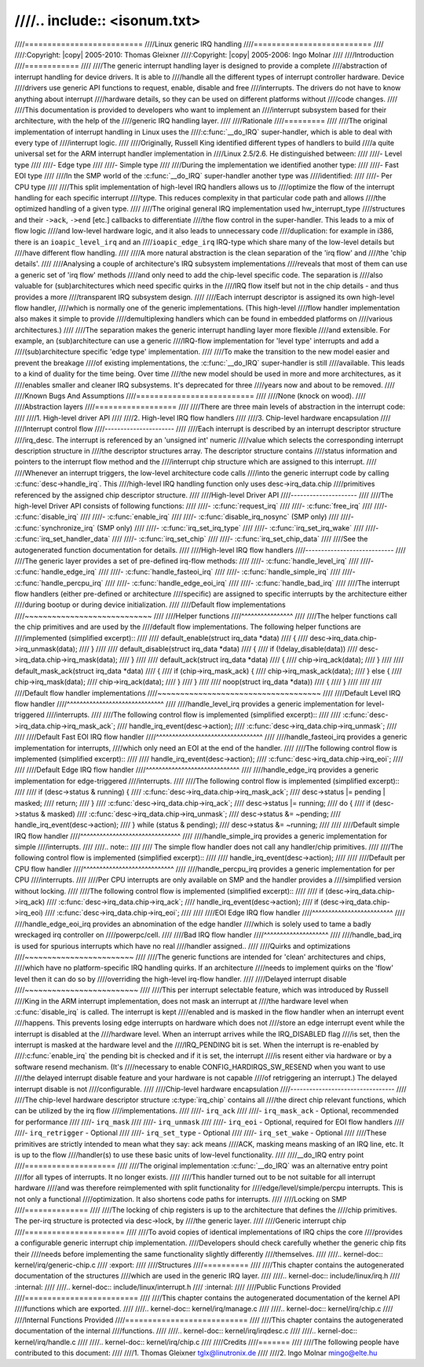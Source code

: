 ////.. include:: <isonum.txt>
////
////==========================
////Linux generic IRQ handling
////==========================
////
////:Copyright: |copy| 2005-2010: Thomas Gleixner
////:Copyright: |copy| 2005-2006:  Ingo Molnar
////
////Introduction
////============
////
////The generic interrupt handling layer is designed to provide a complete
////abstraction of interrupt handling for device drivers. It is able to
////handle all the different types of interrupt controller hardware. Device
////drivers use generic API functions to request, enable, disable and free
////interrupts. The drivers do not have to know anything about interrupt
////hardware details, so they can be used on different platforms without
////code changes.
////
////This documentation is provided to developers who want to implement an
////interrupt subsystem based for their architecture, with the help of the
////generic IRQ handling layer.
////
////Rationale
////=========
////
////The original implementation of interrupt handling in Linux uses the
////:c:func:`__do_IRQ` super-handler, which is able to deal with every type of
////interrupt logic.
////
////Originally, Russell King identified different types of handlers to build
////a quite universal set for the ARM interrupt handler implementation in
////Linux 2.5/2.6. He distinguished between:
////
////-  Level type
////
////-  Edge type
////
////-  Simple type
////
////During the implementation we identified another type:
////
////-  Fast EOI type
////
////In the SMP world of the :c:func:`__do_IRQ` super-handler another type was
////identified:
////
////-  Per CPU type
////
////This split implementation of high-level IRQ handlers allows us to
////optimize the flow of the interrupt handling for each specific interrupt
////type. This reduces complexity in that particular code path and allows
////the optimized handling of a given type.
////
////The original general IRQ implementation used hw_interrupt_type
////structures and their ``->ack``, ``->end`` [etc.] callbacks to differentiate
////the flow control in the super-handler. This leads to a mix of flow logic
////and low-level hardware logic, and it also leads to unnecessary code
////duplication: for example in i386, there is an ``ioapic_level_irq`` and an
////``ioapic_edge_irq`` IRQ-type which share many of the low-level details but
////have different flow handling.
////
////A more natural abstraction is the clean separation of the 'irq flow' and
////the 'chip details'.
////
////Analysing a couple of architecture's IRQ subsystem implementations
////reveals that most of them can use a generic set of 'irq flow' methods
////and only need to add the chip-level specific code. The separation is
////also valuable for (sub)architectures which need specific quirks in the
////IRQ flow itself but not in the chip details - and thus provides a more
////transparent IRQ subsystem design.
////
////Each interrupt descriptor is assigned its own high-level flow handler,
////which is normally one of the generic implementations. (This high-level
////flow handler implementation also makes it simple to provide
////demultiplexing handlers which can be found in embedded platforms on
////various architectures.)
////
////The separation makes the generic interrupt handling layer more flexible
////and extensible. For example, an (sub)architecture can use a generic
////IRQ-flow implementation for 'level type' interrupts and add a
////(sub)architecture specific 'edge type' implementation.
////
////To make the transition to the new model easier and prevent the breakage
////of existing implementations, the :c:func:`__do_IRQ` super-handler is still
////available. This leads to a kind of duality for the time being. Over time
////the new model should be used in more and more architectures, as it
////enables smaller and cleaner IRQ subsystems. It's deprecated for three
////years now and about to be removed.
////
////Known Bugs And Assumptions
////==========================
////
////None (knock on wood).
////
////Abstraction layers
////==================
////
////There are three main levels of abstraction in the interrupt code:
////
////1. High-level driver API
////
////2. High-level IRQ flow handlers
////
////3. Chip-level hardware encapsulation
////
////Interrupt control flow
////----------------------
////
////Each interrupt is described by an interrupt descriptor structure
////irq_desc. The interrupt is referenced by an 'unsigned int' numeric
////value which selects the corresponding interrupt description structure in
////the descriptor structures array. The descriptor structure contains
////status information and pointers to the interrupt flow method and the
////interrupt chip structure which are assigned to this interrupt.
////
////Whenever an interrupt triggers, the low-level architecture code calls
////into the generic interrupt code by calling :c:func:`desc->handle_irq`. This
////high-level IRQ handling function only uses desc->irq_data.chip
////primitives referenced by the assigned chip descriptor structure.
////
////High-level Driver API
////---------------------
////
////The high-level Driver API consists of following functions:
////
////-  :c:func:`request_irq`
////
////-  :c:func:`free_irq`
////
////-  :c:func:`disable_irq`
////
////-  :c:func:`enable_irq`
////
////-  :c:func:`disable_irq_nosync` (SMP only)
////
////-  :c:func:`synchronize_irq` (SMP only)
////
////-  :c:func:`irq_set_irq_type`
////
////-  :c:func:`irq_set_irq_wake`
////
////-  :c:func:`irq_set_handler_data`
////
////-  :c:func:`irq_set_chip`
////
////-  :c:func:`irq_set_chip_data`
////
////See the autogenerated function documentation for details.
////
////High-level IRQ flow handlers
////----------------------------
////
////The generic layer provides a set of pre-defined irq-flow methods:
////
////-  :c:func:`handle_level_irq`
////
////-  :c:func:`handle_edge_irq`
////
////-  :c:func:`handle_fasteoi_irq`
////
////-  :c:func:`handle_simple_irq`
////
////-  :c:func:`handle_percpu_irq`
////
////-  :c:func:`handle_edge_eoi_irq`
////
////-  :c:func:`handle_bad_irq`
////
////The interrupt flow handlers (either pre-defined or architecture
////specific) are assigned to specific interrupts by the architecture either
////during bootup or during device initialization.
////
////Default flow implementations
////~~~~~~~~~~~~~~~~~~~~~~~~~~~~
////
////Helper functions
////^^^^^^^^^^^^^^^^
////
////The helper functions call the chip primitives and are used by the
////default flow implementations. The following helper functions are
////implemented (simplified excerpt)::
////
////    default_enable(struct irq_data *data)
////    {
////        desc->irq_data.chip->irq_unmask(data);
////    }
////
////    default_disable(struct irq_data *data)
////    {
////        if (!delay_disable(data))
////            desc->irq_data.chip->irq_mask(data);
////    }
////
////    default_ack(struct irq_data *data)
////    {
////        chip->irq_ack(data);
////    }
////
////    default_mask_ack(struct irq_data *data)
////    {
////        if (chip->irq_mask_ack) {
////            chip->irq_mask_ack(data);
////        } else {
////            chip->irq_mask(data);
////            chip->irq_ack(data);
////        }
////    }
////
////    noop(struct irq_data *data))
////    {
////    }
////
////
////
////Default flow handler implementations
////~~~~~~~~~~~~~~~~~~~~~~~~~~~~~~~~~~~~
////
////Default Level IRQ flow handler
////^^^^^^^^^^^^^^^^^^^^^^^^^^^^^^
////
////handle_level_irq provides a generic implementation for level-triggered
////interrupts.
////
////The following control flow is implemented (simplified excerpt)::
////
////    :c:func:`desc->irq_data.chip->irq_mask_ack`;
////    handle_irq_event(desc->action);
////    :c:func:`desc->irq_data.chip->irq_unmask`;
////
////
////Default Fast EOI IRQ flow handler
////^^^^^^^^^^^^^^^^^^^^^^^^^^^^^^^^^
////
////handle_fasteoi_irq provides a generic implementation for interrupts,
////which only need an EOI at the end of the handler.
////
////The following control flow is implemented (simplified excerpt)::
////
////    handle_irq_event(desc->action);
////    :c:func:`desc->irq_data.chip->irq_eoi`;
////
////
////Default Edge IRQ flow handler
////^^^^^^^^^^^^^^^^^^^^^^^^^^^^^
////
////handle_edge_irq provides a generic implementation for edge-triggered
////interrupts.
////
////The following control flow is implemented (simplified excerpt)::
////
////    if (desc->status & running) {
////        :c:func:`desc->irq_data.chip->irq_mask_ack`;
////        desc->status |= pending | masked;
////        return;
////    }
////    :c:func:`desc->irq_data.chip->irq_ack`;
////    desc->status |= running;
////    do {
////        if (desc->status & masked)
////            :c:func:`desc->irq_data.chip->irq_unmask`;
////        desc->status &= ~pending;
////        handle_irq_event(desc->action);
////    } while (status & pending);
////    desc->status &= ~running;
////
////
////Default simple IRQ flow handler
////^^^^^^^^^^^^^^^^^^^^^^^^^^^^^^^
////
////handle_simple_irq provides a generic implementation for simple
////interrupts.
////
////.. note::
////
////   The simple flow handler does not call any handler/chip primitives.
////
////The following control flow is implemented (simplified excerpt)::
////
////    handle_irq_event(desc->action);
////
////
////Default per CPU flow handler
////^^^^^^^^^^^^^^^^^^^^^^^^^^^^
////
////handle_percpu_irq provides a generic implementation for per CPU
////interrupts.
////
////Per CPU interrupts are only available on SMP and the handler provides a
////simplified version without locking.
////
////The following control flow is implemented (simplified excerpt)::
////
////    if (desc->irq_data.chip->irq_ack)
////        :c:func:`desc->irq_data.chip->irq_ack`;
////    handle_irq_event(desc->action);
////    if (desc->irq_data.chip->irq_eoi)
////            :c:func:`desc->irq_data.chip->irq_eoi`;
////
////
////EOI Edge IRQ flow handler
////^^^^^^^^^^^^^^^^^^^^^^^^^
////
////handle_edge_eoi_irq provides an abnomination of the edge handler
////which is solely used to tame a badly wreckaged irq controller on
////powerpc/cell.
////
////Bad IRQ flow handler
////^^^^^^^^^^^^^^^^^^^^
////
////handle_bad_irq is used for spurious interrupts which have no real
////handler assigned..
////
////Quirks and optimizations
////~~~~~~~~~~~~~~~~~~~~~~~~
////
////The generic functions are intended for 'clean' architectures and chips,
////which have no platform-specific IRQ handling quirks. If an architecture
////needs to implement quirks on the 'flow' level then it can do so by
////overriding the high-level irq-flow handler.
////
////Delayed interrupt disable
////~~~~~~~~~~~~~~~~~~~~~~~~~
////
////This per interrupt selectable feature, which was introduced by Russell
////King in the ARM interrupt implementation, does not mask an interrupt at
////the hardware level when :c:func:`disable_irq` is called. The interrupt is kept
////enabled and is masked in the flow handler when an interrupt event
////happens. This prevents losing edge interrupts on hardware which does not
////store an edge interrupt event while the interrupt is disabled at the
////hardware level. When an interrupt arrives while the IRQ_DISABLED flag
////is set, then the interrupt is masked at the hardware level and the
////IRQ_PENDING bit is set. When the interrupt is re-enabled by
////:c:func:`enable_irq` the pending bit is checked and if it is set, the interrupt
////is resent either via hardware or by a software resend mechanism. (It's
////necessary to enable CONFIG_HARDIRQS_SW_RESEND when you want to use
////the delayed interrupt disable feature and your hardware is not capable
////of retriggering an interrupt.) The delayed interrupt disable is not
////configurable.
////
////Chip-level hardware encapsulation
////---------------------------------
////
////The chip-level hardware descriptor structure :c:type:`irq_chip` contains all
////the direct chip relevant functions, which can be utilized by the irq flow
////implementations.
////
////-  ``irq_ack``
////
////-  ``irq_mask_ack`` - Optional, recommended for performance
////
////-  ``irq_mask``
////
////-  ``irq_unmask``
////
////-  ``irq_eoi`` - Optional, required for EOI flow handlers
////
////-  ``irq_retrigger`` - Optional
////
////-  ``irq_set_type`` - Optional
////
////-  ``irq_set_wake`` - Optional
////
////These primitives are strictly intended to mean what they say: ack means
////ACK, masking means masking of an IRQ line, etc. It is up to the flow
////handler(s) to use these basic units of low-level functionality.
////
////__do_IRQ entry point
////====================
////
////The original implementation :c:func:`__do_IRQ` was an alternative entry point
////for all types of interrupts. It no longer exists.
////
////This handler turned out to be not suitable for all interrupt hardware
////and was therefore reimplemented with split functionality for
////edge/level/simple/percpu interrupts. This is not only a functional
////optimization. It also shortens code paths for interrupts.
////
////Locking on SMP
////==============
////
////The locking of chip registers is up to the architecture that defines the
////chip primitives. The per-irq structure is protected via desc->lock, by
////the generic layer.
////
////Generic interrupt chip
////======================
////
////To avoid copies of identical implementations of IRQ chips the core
////provides a configurable generic interrupt chip implementation.
////Developers should check carefully whether the generic chip fits their
////needs before implementing the same functionality slightly differently
////themselves.
////
////.. kernel-doc:: kernel/irq/generic-chip.c
////   :export:
////
////Structures
////==========
////
////This chapter contains the autogenerated documentation of the structures
////which are used in the generic IRQ layer.
////
////.. kernel-doc:: include/linux/irq.h
////   :internal:
////
////.. kernel-doc:: include/linux/interrupt.h
////   :internal:
////
////Public Functions Provided
////=========================
////
////This chapter contains the autogenerated documentation of the kernel API
////functions which are exported.
////
////.. kernel-doc:: kernel/irq/manage.c
////
////.. kernel-doc:: kernel/irq/chip.c
////
////Internal Functions Provided
////===========================
////
////This chapter contains the autogenerated documentation of the internal
////functions.
////
////.. kernel-doc:: kernel/irq/irqdesc.c
////
////.. kernel-doc:: kernel/irq/handle.c
////
////.. kernel-doc:: kernel/irq/chip.c
////
////Credits
////=======
////
////The following people have contributed to this document:
////
////1. Thomas Gleixner tglx@linutronix.de
////
////2. Ingo Molnar mingo@elte.hu
